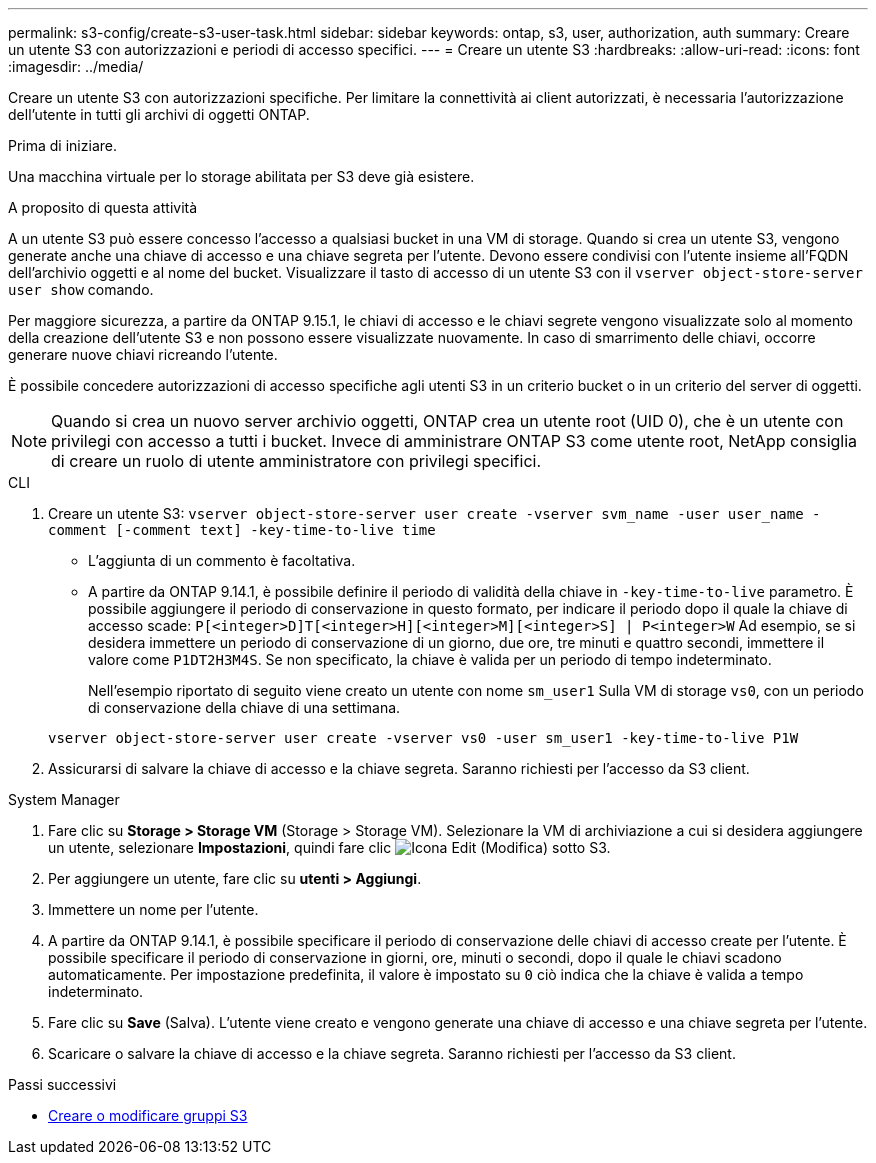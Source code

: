 ---
permalink: s3-config/create-s3-user-task.html 
sidebar: sidebar 
keywords: ontap, s3, user, authorization, auth 
summary: Creare un utente S3 con autorizzazioni e periodi di accesso specifici. 
---
= Creare un utente S3
:hardbreaks:
:allow-uri-read: 
:icons: font
:imagesdir: ../media/


[role="lead"]
Creare un utente S3 con autorizzazioni specifiche. Per limitare la connettività ai client autorizzati, è necessaria l'autorizzazione dell'utente in tutti gli archivi di oggetti ONTAP.

.Prima di iniziare.
Una macchina virtuale per lo storage abilitata per S3 deve già esistere.

.A proposito di questa attività
A un utente S3 può essere concesso l'accesso a qualsiasi bucket in una VM di storage. Quando si crea un utente S3, vengono generate anche una chiave di accesso e una chiave segreta per l'utente. Devono essere condivisi con l'utente insieme all'FQDN dell'archivio oggetti e al nome del bucket. Visualizzare il tasto di accesso di un utente S3 con il `vserver object-store-server user show` comando.

Per maggiore sicurezza, a partire da ONTAP 9.15.1, le chiavi di accesso e le chiavi segrete vengono visualizzate solo al momento della creazione dell'utente S3 e non possono essere visualizzate nuovamente. In caso di smarrimento delle chiavi, occorre generare nuove chiavi ricreando l'utente.

È possibile concedere autorizzazioni di accesso specifiche agli utenti S3 in un criterio bucket o in un criterio del server di oggetti.

[NOTE]
====
Quando si crea un nuovo server archivio oggetti, ONTAP crea un utente root (UID 0), che è un utente con privilegi con accesso a tutti i bucket. Invece di amministrare ONTAP S3 come utente root, NetApp consiglia di creare un ruolo di utente amministratore con privilegi specifici.

====
[role="tabbed-block"]
====
.CLI
--
. Creare un utente S3:
`vserver object-store-server user create -vserver svm_name -user user_name -comment [-comment text] -key-time-to-live time`
+
** L'aggiunta di un commento è facoltativa.
** A partire da ONTAP 9.14.1, è possibile definire il periodo di validità della chiave in `-key-time-to-live` parametro. È possibile aggiungere il periodo di conservazione in questo formato, per indicare il periodo dopo il quale la chiave di accesso scade: `P[<integer>D]T[<integer>H][<integer>M][<integer>S] | P<integer>W`
Ad esempio, se si desidera immettere un periodo di conservazione di un giorno, due ore, tre minuti e quattro secondi, immettere il valore come `P1DT2H3M4S`. Se non specificato, la chiave è valida per un periodo di tempo indeterminato.
+
Nell'esempio riportato di seguito viene creato un utente con nome `sm_user1` Sulla VM di storage `vs0`, con un periodo di conservazione della chiave di una settimana.

+
[listing]
----
vserver object-store-server user create -vserver vs0 -user sm_user1 -key-time-to-live P1W
----


. Assicurarsi di salvare la chiave di accesso e la chiave segreta. Saranno richiesti per l'accesso da S3 client.


--
.System Manager
--
. Fare clic su *Storage > Storage VM* (Storage > Storage VM). Selezionare la VM di archiviazione a cui si desidera aggiungere un utente, selezionare *Impostazioni*, quindi fare clic image:icon_pencil.gif["Icona Edit (Modifica)"] sotto S3.
. Per aggiungere un utente, fare clic su *utenti > Aggiungi*.
. Immettere un nome per l'utente.
. A partire da ONTAP 9.14.1, è possibile specificare il periodo di conservazione delle chiavi di accesso create per l'utente. È possibile specificare il periodo di conservazione in giorni, ore, minuti o secondi, dopo il quale le chiavi scadono automaticamente. Per impostazione predefinita, il valore è impostato su `0` ciò indica che la chiave è valida a tempo indeterminato.
. Fare clic su *Save* (Salva). L'utente viene creato e vengono generate una chiave di accesso e una chiave segreta per l'utente.
. Scaricare o salvare la chiave di accesso e la chiave segreta. Saranno richiesti per l'accesso da S3 client.


--
====
.Passi successivi
* xref:create-modify-groups-task.html[Creare o modificare gruppi S3]

